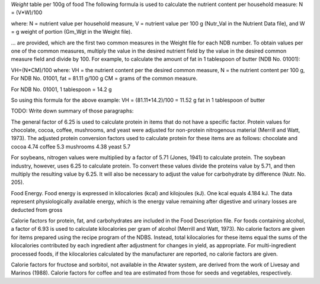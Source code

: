 

`Weight` table per 100g of food
The following formula is used to calculate the nutrient
content per household measure:
N = (V*W)/100

where:
N = nutrient value per household measure,
V = nutrient value per 100 g (Nutr_Val in the Nutrient Data file), and
W = g weight of portion (Gm_Wgt in the Weight file).



... are provided, which are the first two common measures in the Weight file for each NDB
number. To obtain values per one of the common measures, multiply the value in the
desired nutrient field by the value in the desired common measure field and divide by
100. For example, to calculate the amount of fat in 1 tablespoon of butter (NDB No. 01001):

VH=(N*CM)/100
where:
VH = the nutrient content per the desired common measure,
N = the nutrient content per 100 g,
For NDB No. 01001, fat = 81.11 g/100 g
CM = grams of the common measure.

For NDB No. 01001, 1 tablespoon = 14.2 g

So using this formula for the above example:
VH = (81.11*14.2)/100 = 11.52 g fat in 1 tablespoon of butter


TODO: Write down summary of those paragraphs:

The general factor of 6.25 is used to calculate protein in items that do not
have a specific factor.
Protein values for chocolate, cocoa, coffee, mushrooms, and yeast were adjusted for
non-protein nitrogenous material (Merrill and Watt, 1973). The adjusted protein
conversion factors used to calculate protein for these items are as follows:
chocolate and cocoa 4.74
coffee 5.3
mushrooms 4.38
yeast 5.7

For soybeans, nitrogen values were multiplied by a factor of 5.71 (Jones, 1941) to
calculate protein. The soybean industry, however, uses 6.25 to calculate protein. To
convert these values divide the proteins value by 5.71, and then multiply the resulting
value by 6.25. It will also be necessary to adjust the value for carbohydrate by
difference (Nutr. No. 205).

Food Energy. Food energy is expressed in kilocalories (kcal) and kilojoules (kJ). One
kcal equals 4.184 kJ. The data represent physiologically available energy, which is the
energy value remaining after digestive and urinary losses are deducted from gross

Calorie factors for protein, fat, and carbohydrates are included in the Food Description
file. For foods containing alcohol, a factor of 6.93 is used to calculate kilocalories per
gram of alcohol (Merrill and Watt, 1973). No calorie factors are given for items prepared
using the recipe program of the NDBS. Instead, total kilocalories for these items equal
the sums of the kilocalories contributed by each ingredient after adjustment for changes
in yield, as appropriate. For multi-ingredient processed foods, if the kilocalories
calculated by the manufacturer are reported, no calorie factors are given.

Calorie factors for fructose and sorbitol, not available in the Atwater system,
are derived from the work of Livesay and Marinos (1988). Calorie factors
for coffee and tea are estimated from those for seeds and vegetables, respectively.
